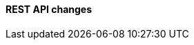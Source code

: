[discrete]
[[breaking_90_rest_api_changes]]
==== REST API changes

//See https://www.elastic.co/guide/en/elasticsearch/reference/8.0/migrating-8.0.html#breaking_80_rest_api_changes for formatting examples

